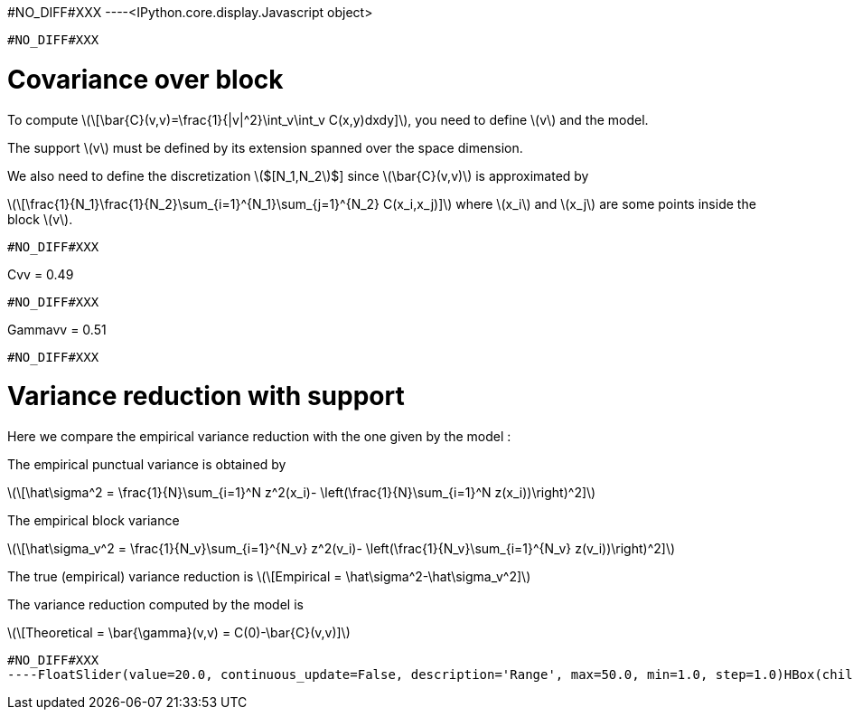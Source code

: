 #NO_DIFF#XXX
----<IPython.core.display.Javascript object>

----


#NO_DIFF#XXX
----
# Covariance over block

To compute
latexmath:[\[\bar{C}(v,v)=\frac{1}{|v|^2}\int_v\int_v C(x,y)dxdy\]], you
need to define latexmath:[$v$] and the model.

The support latexmath:[$v$] must be defined by its extension spanned
over the space dimension.

We also need to define the discretization latexmath:[$[N_1,N_2]$] since
latexmath:[$\bar{C}(v,v)$] is approximated by

latexmath:[\[\frac{1}{N_1}\frac{1}{N_2}\sum_{i=1}^{N_1}\sum_{j=1}^{N_2} C(x_i,x_j)\]]
where latexmath:[$x_i$] and latexmath:[$x_j$] are some points inside the
block latexmath:[$v$].
----


#NO_DIFF#XXX
----
Cvv = 0.49
----


#NO_DIFF#XXX
----
Gammavv = 0.51
----


#NO_DIFF#XXX
----
# Variance reduction with support

Here we compare the empirical variance reduction with the one given by
the model :

The empirical punctual variance is obtained by

latexmath:[\[\hat\sigma^2 = \frac{1}{N}\sum_{i=1}^N z^2(x_i)- \left(\frac{1}{N}\sum_{i=1}^N z(x_i))\right)^2\]]

The empirical block variance

latexmath:[\[\hat\sigma_v^2 = \frac{1}{N_v}\sum_{i=1}^{N_v} z^2(v_i)- \left(\frac{1}{N_v}\sum_{i=1}^{N_v} z(v_i))\right)^2\]]

The true (empirical) variance reduction is
latexmath:[\[Empirical = \hat\sigma^2-\hat\sigma_v^2\]]

The variance reduction computed by the model is

latexmath:[\[Theoretical = \bar{\gamma}(v,v) = C(0)-\bar{C}(v,v)\]]
----


#NO_DIFF#XXX
----FloatSlider(value=20.0, continuous_update=False, description='Range', max=50.0, min=1.0, step=1.0)HBox(children=(IntSlider(value=10, continuous_update=False, description='Coarsify', max=14, min=1),))HBox(children=(Text(value='', description='Empirical', placeholder=''), Text(value='', description='Theoretica…----
